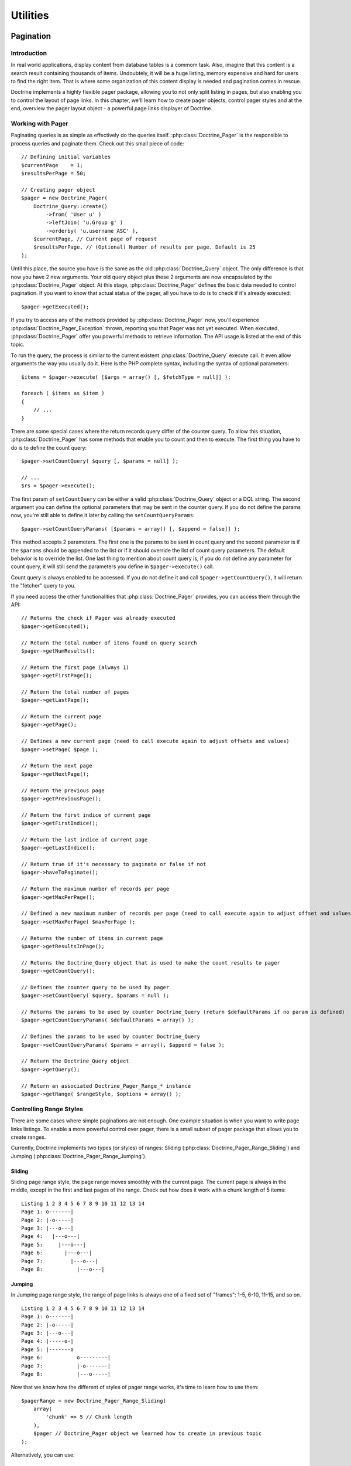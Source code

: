 *********
Utilities
*********

==========
Pagination
==========

------------
Introduction
------------

In real world applications, display content from database tables is a
commom task. Also, imagine that this content is a search result
containing thousands of items. Undoubtely, it will be a huge listing,
memory expensive and hard for users to find the right item. That is
where some organization of this content display is needed and pagination
comes in rescue.

Doctrine implements a highly flexible pager package, allowing you to not
only split listing in pages, but also enabling you to control the layout
of page links. In this chapter, we'll learn how to create pager objects,
control pager styles and at the end, overview the pager layout object -
a powerful page links displayer of Doctrine.

------------------
Working with Pager
------------------

Paginating queries is as simple as effectively do the queries itself.
:php:class:`Doctrine_Pager` is the responsible to process queries and paginate
them. Check out this small piece of code:

::

    // Defining initial variables
    $currentPage    = 1;
    $resultsPerPage = 50;

    // Creating pager object
    $pager = new Doctrine_Pager(
        Doctrine_Query::create()
            ->from( 'User u' )
            ->leftJoin( 'u.Group g' )
            ->orderby( 'u.username ASC' ),
        $currentPage, // Current page of request
        $resultsPerPage, // (Optional) Number of results per page. Default is 25
    );

Until this place, the source you have is the same as the old
:php:class:`Doctrine_Query` object. The only difference is that now you have 2
new arguments. Your old query object plus these 2 arguments are now
encapsulated by the :php:class:`Doctrine_Pager` object. At this stage,
:php:class:`Doctrine_Pager` defines the basic data needed to control pagination.
If you want to know that actual status of the pager, all you have to do
is to check if it's already executed:

::

    $pager->getExecuted();

If you try to access any of the methods provided by :php:class:`Doctrine_Pager`
now, you'll experience :php:class:`Doctrine_Pager_Exception` thrown, reporting
you that Pager was not yet executed. When executed, :php:class:`Doctrine_Pager`
offer you powerful methods to retrieve information. The API usage is
listed at the end of this topic.

To run the query, the process is similar to the current existent
:php:class:`Doctrine_Query` execute call. It even allow arguments the way you
usually do it. Here is the PHP complete syntax, including the syntax of
optional parameters:

::

    $items = $pager->execute( [$args = array() [, $fetchType = null]] );

    foreach ( $items as $item )
    {
        // ...
    }

There are some special cases where the return records query differ of
the counter query. To allow this situation, :php:class:`Doctrine_Pager` has some
methods that enable you to count and then to execute. The first thing
you have to do is to define the count query:

::

    $pager->setCountQuery( $query [, $params = null] );

    // ...
    $rs = $pager->execute();

The first param of ``setCountQuery`` can be either a valid
:php:class:`Doctrine_Query` object or a DQL string. The second argument you can
define the optional parameters that may be sent in the counter query. If
you do not define the params now, you're still able to define it later
by calling the ``setCountQueryParams``:

::

    $pager->setCountQueryParams( [$params = array() [, $append = false]] );

This method accepts 2 parameters. The first one is the params to be sent
in count query and the second parameter is if the
``$params`` should be appended to the list or if it should override the list of count query parameters.
The default behavior is to override the list. One last thing to mention about count query is, if you do not define any parameter for count query,
it will still send the parameters you define in ``$pager->execute()``
call.

Count query is always enabled to be accessed. If you do not define it
and call ``$pager->getCountQuery()``, it will return the "fetcher" query
to you.

If you need access the other functionalities that :php:class:`Doctrine_Pager`
provides, you can access them through the API:

::

    // Returns the check if Pager was already executed
    $pager->getExecuted();

    // Return the total number of itens found on query search
    $pager->getNumResults();

    // Return the first page (always 1)
    $pager->getFirstPage();

    // Return the total number of pages
    $pager->getLastPage();

    // Return the current page
    $pager->getPage();

    // Defines a new current page (need to call execute again to adjust offsets and values)
    $pager->setPage( $page );

    // Return the next page
    $pager->getNextPage();

    // Return the previous page
    $pager->getPreviousPage();

    // Return the first indice of current page
    $pager->getFirstIndice();

    // Return the last indice of current page
    $pager->getLastIndice();

    // Return true if it's necessary to paginate or false if not
    $pager->haveToPaginate();

    // Return the maximum number of records per page
    $pager->getMaxPerPage();

    // Defined a new maximum number of records per page (need to call execute again to adjust offset and values)
    $pager->setMaxPerPage( $maxPerPage );

    // Returns the number of itens in current page
    $pager->getResultsInPage();

    // Returns the Doctrine_Query object that is used to make the count results to pager
    $pager->getCountQuery();

    // Defines the counter query to be used by pager
    $pager->setCountQuery( $query, $params = null );

    // Returns the params to be used by counter Doctrine_Query (return $defaultParams if no param is defined)
    $pager->getCountQueryParams( $defaultParams = array() );

    // Defines the params to be used by counter Doctrine_Query
    $pager->setCountQueryParams( $params = array(), $append = false );

    // Return the Doctrine_Query object
    $pager->getQuery();

    // Return an associated Doctrine_Pager_Range_* instance
    $pager->getRange( $rangeStyle, $options = array() );

------------------------
Controlling Range Styles
------------------------

There are some cases where simple paginations are not enough. One
example situation is when you want to write page links listings. To
enable a more powerful control over pager, there is a small subset of
pager package that allows you to create ranges.

Currently, Doctrine implements two types (or styles) of ranges: Sliding
(:php:class:`Doctrine_Pager_Range_Sliding`) and Jumping
(:php:class:`Doctrine_Pager_Range_Jumping`).

^^^^^^^
Sliding
^^^^^^^

Sliding page range style, the page range moves smoothly with the current
page. The current page is always in the middle, except in the first and
last pages of the range. Check out how does it work with a chunk length
of 5 items:

::

    Listing 1 2 3 4 5 6 7 8 9 10 11 12 13 14
    Page 1: o-------|
    Page 2: |-o-----|
    Page 3: |---o---|
    Page 4:   |---o---|
    Page 5:     |---o---|
    Page 6:       |---o---|
    Page 7:         |---o---|
    Page 8:           |---o---|

^^^^^^^
Jumping
^^^^^^^

In Jumping page range style, the range of page links is always one of a
fixed set of "frames": 1-5, 6-10, 11-15, and so on.

::

    Listing 1 2 3 4 5 6 7 8 9 10 11 12 13 14
    Page 1: o-------|
    Page 2: |-o-----|
    Page 3: |---o---|
    Page 4: |-----o-|
    Page 5: |-------o
    Page 6:           o---------|
    Page 7:           |-o-------|
    Page 8:           |---o-----|

Now that we know how the different of styles of pager range works, it's
time to learn how to use them:

::

    $pagerRange = new Doctrine_Pager_Range_Sliding(
        array(
            'chunk' => 5 // Chunk length
        ),
        $pager // Doctrine_Pager object we learned how to create in previous topic
    );

Alternatively, you can use:

::

    $pagerRange = $pager->getRange(
        'Sliding',
        array(
            'chunk' => 5
        )
    );

What is the advantage to use this object, instead of the
:php:class:`Doctrine_Pager`? Just one; it allows you to retrieve ranges around
the current page.

Look at the example:

::

    // Retrieves the range around the current page
    // In our example, we are using sliding style and we are at page 1
    $pages = $pager_range->rangeAroundPage();

    // Outputs: [1][2][3][4][5]
    echo '['. implode( '][', $pages ) .']';

If you build your :php:class:`Doctrine_Pager` inside the range object, the API
gives you enough power to retrieve information related to
:php:class:`Doctrine_Pager_Range` subclass instance:

::

    // Return the Pager associated to this Pager_Range
    $pager_range->getPager();

    // Defines a new Doctrine_Pager (automatically call _initialize protected method)
    $pager_range->setPager( $pager );

    // Return the options assigned to the current Pager_Range
    $pager_range->getOptions();

    // Returns the custom Doctrine_Pager_Range implementation offset option
    $pager_range->getOption( $option );

    // Check if a given page is in the range
    $pager_range->isInRange( $page );

    // Return the range around the current page (obtained from Doctrine_Pager
    // associated to the $pager_range instance)
    $pager_range->rangeAroundPage();

---------------------------
Advanced layouts with pager
---------------------------

Until now, we learned how to create paginations and how to retrieve
ranges around the current page. To abstract the business logic involving
the page links generation, there is a powerful component called
:php:class:`Doctrine_Pager_Layout`. The main idea of this component is to
abstract php logic and only leave HTML to be defined by Doctrine
developer.

:php:class:`Doctrine_Pager_Layout` accepts 3 obrigatory arguments: a
:php:class:`Doctrine_Pager` instance, a :php:class:`Doctrine_Pager_Range` subclass
instance and a string which is the URL to be assigned as **{%url}** mask in
templates. As you may see, there are two types of "variables" in
:php:class:`Doctrine_Pager_Layout`:

^^^^
Mask
^^^^

A piece of string that is defined inside template as replacements. They
are defined as **{%mask_name}** and are replaced by what you define in
options or what is defined internally by :php:class:`Doctrine_Pager_Layout`
component. Currently, these are the internal masks available:

- **{%page}** Holds the page number, exactly as page_number, but can
  be overwritable by ``addMaskReplacement()`` to behavior like another
  mask or value
- **{%page_number}** Stores the current page number, but cannot be
  overwritable
- **{%url}** Available only in ``setTemplate()`` and
  ``setSelectedTemplate()`` methods. Holds the processed URL, which was
  defined in constructor

^^^^^^^^
Template
^^^^^^^^

As the name explains itself, it is the skeleton of HTML or any other
resource that is applied to each page returned by
``Doctrine_Pager_Range::rangeAroundPage()`` subclasses. There are 3
distinct templates that can be defined:

- ``setTemplate()`` Defines the template that can be used in all pages
  returned by ``Doctrine_Pager_Range::rangeAroundPage()`` subclass
  call
- ``setSelectedTemplate()`` Template that is applied when it is the
  page to be processed is the current page you are. If nothing is
  defined (a blank string or no definition), the template you defined
  in ``setTemplate()`` is used
- ``setSeparatorTemplate()`` Separator template is the string that is
  applied between each processed page. It is not included before the
  first call and after the last one. The defined template of this
  method is not affected by options and also it cannot process masks

Now we know how to create the :php:class:`Doctrine_Pager_Layout` and the types
that are around this component, it is time to view the basic usage:

Creating the pager layout is simple:

::

    $pagerLayout = new Doctrine_Pager_Layout(
        new Doctrine_Pager(
            Doctrine_Query::create()
                ->from( 'User u' )
                ->leftJoin( 'u.Group g' )
                ->orderby( 'u.username ASC' ),
            $currentPage,
            $resultsPerPage
        ),
        new Doctrine_Pager_Range_Sliding(
            array(
                'chunk' => 5
            )
        ),
        'http://wwww.domain.com/app/User/list/page,{%page_number}'
    );

Assigning templates for page links creation:

::

    $pagerLayout->setTemplate( '[{%page}]' );
    $pagerLayout->setSelectedTemplate( '[{%page}]' );

    // Retrieving Doctrine_Pager instance
    $pager = $pagerLayout->getPager();

    // Fetching users
    $users = $pager->execute(); // This is possible too!

    // Displaying page links
    // Displays: [1][2][3][4][5]
    // With links in all pages, except the $currentPage (our example, page 1)
    $pagerLayout->display();

Explaining this source, the first part creates the pager layout
instance. Second, it defines the templates for all pages and for the
current page. The last part, it retrieves the :php:class:`Doctrine_Pager` object
and executes the query, returning in variable ``$users``. The last part
calls the displar without any optional mask, which applies the template
in all pages found by ``Doctrine_Pager_Range::rangeAroundPage()``
subclass call.

As you may see, there is no need to use other masks except the internals
ones. Lets suppose we implement a new functionality to search for Users
in our existent application, and we need to support this feature in
pager layout too. To simplify our case, the search parameter is named
"search" and is received through ``$_GET`` superglobal array. The first
change we need to do is tho adjust the :php:class:`Doctrine_Query` object and
also the URL, to allow it to be sent to other pages.

Creating the pager layout:

::

    $pagerLayout = new Doctrine_Pager_Layout(
        new Doctrine_Pager(
            Doctrine_Query::create()
                ->from( 'User u' )
                ->leftJoin( 'u.Group g' )
                ->where( 'LOWER(u.username) LIKE LOWER(?)', array( '%' . $_GET['search'] . '%' ) )
                ->orderby( 'u.username ASC' ),
            $currentPage,
            $resultsPerPage
        ),
        new Doctrine_Pager_Range_Sliding(
            array(
                'chunk' => 5
            )
        ),
        'http://wwww.domain.com/app/User/list/page,{%page_number}?search={%search}'
    );

Check out the code and notice we added a new mask, called ``{%search}``.
We'll need to send it to the template processing at a later stage. We
then assign the templates, just as defined before, without any change.
And also, we do not need to change execution of query.

Assigning templates for page links creation:

::

    $pagerLayout->setTemplate( '[{%page}]' );
    $pagerLayout->setSelectedTemplate( '[{%page}]' );

    // Fetching users
    $users = $pagerLayout->execute();

    foreach ( $users as $user )
    {
        // ...
    }

The method ``display()`` is the place where we define the custom mask we
created. This method accepts 2 optional arguments: one array of optional
masks and if the output should be returned instead of printed on screen.
In our case, we need to define a new mask, the ``{%search}``, which is
the search offset of ``$_GET`` superglobal array. Also, remember that
since it'll be sent as URL, it needs to be encoded. Custom masks are
defined in key => value pairs. So all needed code is to define an array
with the offset we desire and the value to be replaced:

::

    // Displaying page links
    $pagerLayout->display(
        array(
            'search' => urlencode( $_GET['search'] )
        )
    );

:php:class:`Doctrine_Pager_Layout` component offers accessors to defined
resources. There is not need to define pager and pager range as
variables and send to the pager layout. These instances can be retrieved
by these accessors:

::

    // Return the Pager associated to the Pager_Layout
    $pagerLayout->getPager();

    // Return the Pager_Range associated to the Pager_Layout
    $pagerLayout->getPagerRange();

    // Return the URL mask associated to the Pager_Layout
    $pagerLayout->getUrlMask();

    // Return the template associated to the Pager_Layout
    $pagerLayout->getTemplate();

    // Return the current page template associated to the Pager_Layout
    $pagerLayout->getSelectedTemplate();

    // Defines the Separator template, applied between each page
    $pagerLayout->setSeparatorTemplate( $separatorTemplate );

    // Return the current page template associated to the Pager_Layout
    $pagerLayout->getSeparatorTemplate();

    // Handy method to execute the query without need to retrieve the Pager instance
    $pagerLayout->execute( $params = array(), $hydrationMode = null );

There are a couple of other methods that are available if you want to
extend the :php:class:`Doctrine_Pager_Layout` to create you custom layouter. We
will see these methods in the next section.

------------------------
Customizing pager layout
------------------------

:php:class:`Doctrine_Pager_Layout` does a really good job, but sometimes it is
not enough. Let's suppose a situation where you have to create a layout
of pagination like this one:

<< < 1 2 3 4 5 > >>

Currently, it is impossible with raw :php:class:`Doctrine_Pager_Layout`. But if
you extend it and use the available methods, you can achieve it. The
base Layout class provides you some methods that can be used to create
your own implementation. They are:

::

    // $this refers to an instance of Doctrine_Pager_Layout

    // Defines a mask replacement. When parsing template, it converts replacement
    // masks into new ones (or values), allowing to change masks behavior on the fly
    $this->addMaskReplacement( $oldMask, $newMask, $asValue = false );

    // Remove a mask replacement
    $this->removeMaskReplacement( $oldMask );

    // Remove all mask replacements
    $this->cleanMaskReplacements();

    // Parses the template and returns the string of a processed page
    $this->processPage( $options = array() ); // Needs at least page_number offset in $options array

    // Protected methods, although very useful

    // Parse the template of a given page and return the processed template
    $this->_parseTemplate( $options = array() );

    // Parse the url mask to return the correct template depending of the options sent
    // Already process the mask replacements assigned
    $this->_parseUrlTemplate( $options = array() );

    // Parse the mask replacements of a given page
    $this->_parseReplacementsTemplate( $options = array() );

    // Parse the url mask of a given page and return the processed url
    $this->_parseUrl( $options = array() );

    // Parse the mask replacements, changing from to-be replaced mask with new masks/values
    $this->_parseMaskReplacements( $str );

Now that you have a small tip of useful methods to be used when
extending :php:class:`Doctrine_Pager_Layout`, it's time to see our implemented
class:

::

    class PagerLayoutWithArrows extends Doctrine_Pager_Layout
    {
        public function display( $options = array(), $return = false )
        {
            $pager = $this->getPager();
            $str   = '';

            // First page
            $this->addMaskReplacement( 'page', '&laquo;', true );
            $options['page_number'] = $pager->getFirstPage();
            $str                   .= $this->processPage( $options );

            // Previous page
            $this->addMaskReplacement( 'page', '&lsaquo;', true );
            $options['page_number'] = $pager->getPreviousPage();
            $str                   .= $this->processPage( $options );

            // Pages listing
            $this->removeMaskReplacement( 'page' );
            $str .= parent::display( $options, true );

            // Next page
            $this->addMaskReplacement( 'page', '&rsaquo;', true );
            $options['page_number'] = $pager->getNextPage();
            $str                   .= $this->processPage( $options );

            // Last page
            $this->addMaskReplacement( 'page', '&raquo;', true );
            $options['page_number'] = $pager->getLastPage();
            $str                   .= $this->processPage( $options );

            // Possible wish to return value instead of print it on screen
            if ( $return )
            {
                return $str;
            }

            echo $str;
        }
    }

As you may see, I have to manual process the items <<, <, > and >>. I
override the **{%page}** mask by setting a raw value to it (raw value is
achieved by setting the third parameter as true). Then I define the only
MUST HAVE information to process the page and call it. The return is the
template processed as a string. I do it to any of my custom buttons.

Now supposing a totally different situation. Doctrine is framework
agnostic, but many of our users use it together with Symfony.
:php:class:`Doctrine_Pager` and subclasses are 100% compatible with Symfony, but
:php:class:`Doctrine_Pager_Layout` needs some tweaks to get it working with
Symfony's ``link_to`` helper function. To allow this usage with
:php:class:`Doctrine_Pager_Layout`, you have to extend it and add your custom
processor over it. For example purpose (it works in Symfony), I used
**{link_to}...{/link_to}** as a template processor to do this job.
Here is the extended class and usage in Symfony:

::

    class sfDoctrinePagerLayout extends Doctrine_Pager_Layout
    {
        public function __construct( $pager, $pagerRange, $urlMask )
        {
            sfLoader::loadHelpers( array( 'Url', 'Tag' ) );
            parent::__construct( $pager, $pagerRange, $urlMask );
        }

        protected function _parseTemplate( $options = array() )
        {
            $str = parent::_parseTemplate( $options );

            return preg_replace(
                '/\{link_to\}(.*?)\{\/link_to\}/', link_to( '$1', $this->_parseUrl( $options ) ), $str
            );
    }

}

Usage:

::

    $pagerLayout = new sfDoctrinePagerLayout(
        $pager,
        new Doctrine_Pager_Range_Sliding(
            array(
                'chunk' => 5
            )
        ),
        '@hostHistoryList?page={%page_number}'
    );

    $pagerLayout->setTemplate( '[{link_to}{%page}{/link_to}]' );

======
Facade
======

-----------------------------
Creating & Dropping Databases
-----------------------------

Doctrine offers the ability to create and drop your databases from your
defined Doctrine connections. The only trick to using it is that the
name of your Doctrine connection must be the name of your database. This
is required due to the fact that PDO does not offer a method for
retrieving the name of the database you are connected to. So in order to
create and drop the database Doctrine itself must be aware of the name
of the database.

-------------------
Convenience Methods
-------------------

Doctrine offers static convenience methods available in the main
Doctrine class. These methods perform some of the most used
functionality of Doctrine with one method. Most of these methods are
using in the :php:class:`Doctrine_Task` system. These tasks are also what are
executed from the :php:class:`Doctrine_Cli`.

::

    // Turn debug on/off and check for whether it is on/off
    Doctrine_Core::debug( true );

    if ( Doctrine_Core::debug() )
    {
        echo 'debugging is on';
    }
    else
    {
        echo 'debugging is off';
    }

    // Get the path to your Doctrine libraries
    $path = Doctrine_Core::getPath();

    // Set the path to your Doctrine libraries if it is some non-default location
    Doctrine_Core::setPath( '/path/to/doctrine/libs' );

    // Load your models so that they are present and loaded for Doctrine to work with
    // Returns an array of the Doctrine_Records that were found and loaded
    $models = Doctrine_Core::loadModels( '/path/to/models', Doctrine_Core::MODEL_LOADING_CONSERVATIVE );
    // or Doctrine_Core::MODEL_LOADING_AGGRESSIVE
    print_r( $models );

    // Get array of all the models loaded and present to Doctrine
    $models = Doctrine_Core::getLoadedModels();

    // Pass an array of classes to the above method and it will filter out the ones that are not Doctrine_Records
    $models = Doctrine_Core::filterInvalidModels( array( 'User', 'Formatter', 'Doctrine_Record' ) );
    print_r( $models ); // would return array( 'User' ) because Formatter and Doctrine_Record are not valid

    // Get Doctrine_Connection object for an actual table name
    $conn = Doctrine_Core::getConnectionByTableName( 'user' ); // returns the connection object that the table name is associated with.

    // Generate YAML schema from an existing database
    Doctrine_Core::generateYamlFromDb( '/path/to/dump/schema.yml', array( 'connection_name' ), $options );

    // Generate your models from an existing database
    Doctrine_Core::generateModelsFromDb( '/path/to/generate/models', array( 'connection_name' ), $options );

    // Array of options and the default values
    $options = array(
        'packagesPrefix'       => 'Package',
        'packagesPath'         => '',
        'packagesFolderName'   => 'packages',
        'suffix'               => '.php',
        'generateBaseClasses'  => true,
        'baseClassesPrefix'    => 'Base',
        'baseClassesDirectory' => 'generated',
        'baseClassName'        => 'Doctrine_Record'
    );

    // Generate your models from YAML schema
    Doctrine_Core::generateModelsFromYaml( '/path/to/schema.yml', '/path/to/generate/models', $options );

    // Create the tables supplied in the array
    Doctrine_Core::createTablesFromArray( array( 'User', 'Phoneumber' ) );

    // Create all your tables from an existing set of models
    // Will generate sql for all loaded models if no directory is given
    Doctrine_Core::createTablesFromModels( '/path/to/models' );

    // Generate string of sql commands from an existing set of models
    // Will generate sql for all loaded models if no directory is given
    Doctrine_Core::generateSqlFromModels( '/path/to/models' );

    // Generate array of sql statements to create the array of passed models
    Doctrine_Core::generateSqlFromArray( array( 'User', 'Phonenumber' ) );

    // Generate YAML schema from an existing set of models
    Doctrine_Core::generateYamlFromModels( '/path/to/schema.yml', '/path/to/models' );

    // Create all databases for connections.
    // Array of connection names is optional
    Doctrine_Core::createDatabases( array( 'connection_name' ) );

    // Drop all databases for connections
    // Array of connection names is optional
    Doctrine_Core::dropDatabases( array( 'connection_name' ) );

    // Dump all data for your models to a yaml fixtures file
    // 2nd argument is a bool value for whether or not to generate individual fixture files for each model. If true you need
    // to specify a folder instead of a file.
    Doctrine_Core::dumpData( '/path/to/dump/data.yml', true );

    // Load data from yaml fixtures files
    // 2nd argument is a bool value for whether or not to append the data when loading or delete all data first before loading
    Doctrine_Core::loadData( '/path/to/fixture/files', true );

    // Run a migration process for a set of migration classes
    $num = 5; // migrate to version #5
    Doctrine_Core::migration( '/path/to/migrations', $num );

    // Generate a blank migration class template
    Doctrine_Core::generateMigrationClass( 'ClassName', '/path/to/migrations' );

    // Generate all migration classes for an existing database
    Doctrine_Core::generateMigrationsFromDb( '/path/to/migrations' );

    // Generate all migration classes for an existing set of models
    // 2nd argument is optional if you have already loaded your models using loadModels()
    Doctrine_Core::generateMigrationsFromModels( '/path/to/migrations', '/path/to/models' );

    // Get Doctrine_Table instance for a model
    $userTable = Doctrine_Core::getTable( 'User' );

    // Compile doctrine in to a single php file
    $drivers = array( 'mysql' ); // specify the array of drivers you want to include in this compiled version
    Doctrine_Core::compile( '/path/to/write/compiled/doctrine', $drivers );

    // Dump doctrine objects for debugging
    $conn = Doctrine_Manager::connection();
    Doctrine_Core::dump( $conn );

-----
Tasks
-----

Tasks are classes which bundle some of the core convenience methods in
to tasks that can be easily executed by setting the required arguments.
These tasks are directly used in the Doctrine command line interface.

::

    BuildAll
    BuildAllLoad
    BuildAllReload
    Compile
    CreateDb
    CreateTables
    Dql
    DropDb
    DumpData
    Exception
    GenerateMigration
    GenerateMigrationsDb
    GenerateMigrationsModels
    GenerateModelsDb
    GenerateModelsYaml
    GenerateSql
    GenerateYamlDb
    GenerateYamlModels
    LoadData
    Migrate
    RebuildDb

You can read below about how to execute Doctrine Tasks standalone in
your own scripts.

======================
Command Line Interface
======================

--------------------------------------------------------------------
Introduction The Doctrine Cli is a collection of tasks that help you
--------------------------------------------------------------------
with your day to do development and testing with your Doctrine
implementation. Typically with the examples in this manual, you setup
php scripts to perform whatever tasks you may need. This Cli tool is
aimed at providing an out of the box solution for those tasks.

-----
Tasks
-----

Below is a list of available tasks for managing your Doctrine
implementation.

.. code-block:: sh

    $ ./doctrine
    Doctrine Command Line Interface
    ./doctrine build-all
    ./doctrine build-all-load
    ./doctrine build-all-reload
    ./doctrine compile
    ./doctrine create-db
    ./doctrine create-tables
    ./doctrine dql
    ./doctrine drop-db
    ./doctrine dump-data
    ./doctrine generate-migration
    ./doctrine generate-migrations-db
    ./doctrine generate-migrations-models
    ./doctrine generate-models-db
    ./doctrine generate-models-yaml
    ./doctrine generate-sql
    ./doctrine generate-yaml-db
    ./doctrine generate-yaml-models
    ./doctrine load-data
    ./doctrine migrate
    ./doctrine rebuild-db

The tasks for the CLI are separate from the CLI and can be used
standalone. Below is an example.

::

    $task = new Doctrine_Task_GenerateModelsFromYaml();
    $args = array(
        'yaml_schema_path' => '/path/to/schema',
        'models_path'      => '/path/to/models'
    );

    $task->setArguments( $args );

    try
    {
        if ( $task->validate() )
        {
            $task->execute();
        }
    }
    catch ( Exception $e )
    {
        throw new Doctrine_Exception( $e->getMessage() );
    }

-----
Usage
-----

File named "doctrine" that is set to executable

::

    #!/usr/bin/env php
    [php]

    chdir( dirname( __FILE__ ) );
    include( 'doctrine.php' );

Actual php file named "doctrine.php" that implements the :php:class:`Doctrine_Cli`.

::

    // Include your Doctrine configuration/setup here, your connections, models, etc.

    // Configure Doctrine Cli
    // Normally these are arguments to the cli tasks but if they are set here the arguments will be auto-filled and are not required for you to enter them.

    $config = array(
        'data_fixtures_path' => '/path/to/data/fixtures',
        'models_path'        => '/path/to/models',
        'migrations_path'    => '/path/to/migrations',
        'sql_path'           => '/path/to/data/sql',
        'yaml_schema_path'   => '/path/to/schema'
    );

    $cli = new Doctrine_Cli( $config );
    $cli->run( $_SERVER['argv'] );

Now you can begin executing commands.

::

    ./doctrine generate-models-yaml
    ./doctrine create-tables

=======
Sandbox
=======

------------
Installation
------------

You can install the sandbox by downloading the special sandbox package
from `http://www.doctrine-project.org/download <http://www.doctrine-project.org/download>`_ or you can install it via
svn below.

::

    svn co http://www.doctrine-project.org/svn/branches/0.11 doctrine
    cd doctrine/tools/sandbox
    chmod 0777 doctrine

    ./doctrine

The above steps should give you a functioning sandbox. Execute the
./doctrine command without specifying a task will show you an index of
all the available cli tasks in Doctrine.

==========
Conclusion
==========

I hope some of these utilities discussed in this chapter are of use to
you. Now lets discuss how Doctrine maintains stability and avoids
regressions by using :doc:`unit-testing`.